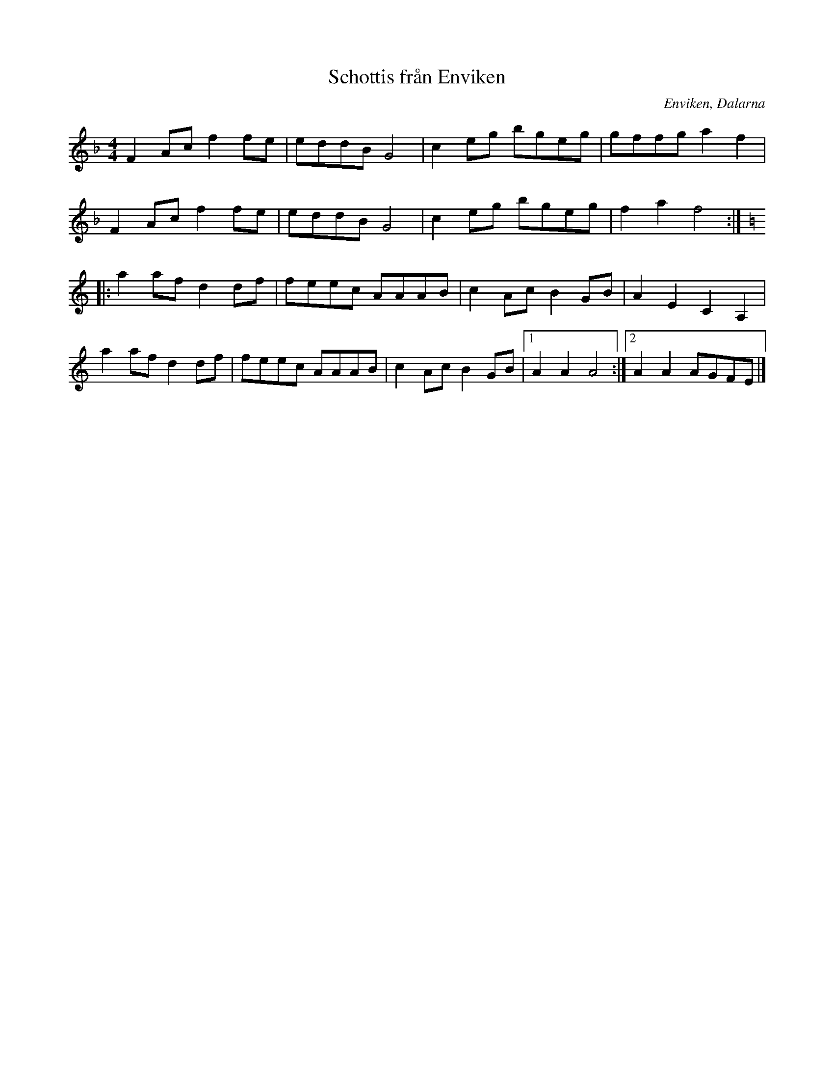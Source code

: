 %%abc-charset utf-8

X: 50
T: Schottis från Enviken
O: Enviken, Dalarna
Z: Transcribed to abc by Jon Magnusson 080519
R: Schottis
M: 4/4
L: 1/8
K: F
F2 Ac f2 fe|eddB G4|c2 eg bgeg|gffg a2 f2|
F2 Ac f2 fe|eddB G4|c2 eg bgeg|f2 a2 f4:|
|:[K: Am] a2 af d2 df|feec AAAB|c2 Ac B2GB|A2 E2 C2 A,2|
a2 af d2 df|feec AAAB|c2 Ac B2GB|[1 A2 A2 A4:|[2 A2 A2 AGFE|]

